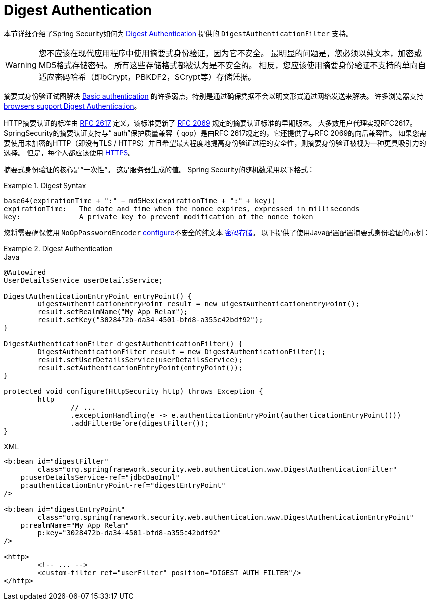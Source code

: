 [[servlet-authentication-digest]]
= Digest Authentication

本节详细介绍了Spring Security如何为 https://tools.ietf.org/html/rfc2617[Digest Authentication]   提供的 `DigestAuthenticationFilter` 支持。

[WARNING]
====
您不应该在现代应用程序中使用摘要式身份验证，因为它不安全。 最明显的问题是，您必须以纯文本，加密或MD5格式存储密码。 所有这些存储格式都被认为是不安全的。 相反，您应该使用摘要身份验证不支持的单向自适应密码哈希（即bCrypt，PBKDF2，SCrypt等）存储凭据。
====

摘要式身份验证试图解决  <<servlet-authentication-basic,Basic authentication>> 的许多弱点，特别是通过确保凭据不会以明文形式通过网络发送来解决。 许多浏览器支持 https://developer.mozilla.org/en-US/docs/Web/HTTP/Headers/Digest#Browser_compatibility[browsers support Digest Authentication]。

HTTP摘要认证的标准由  https://tools.ietf.org/html/rfc2617[RFC 2617] 定义，该标准更新了  https://tools.ietf.org/html/rfc2069[RFC 2069] 规定的摘要认证标准的早期版本。
大多数用户代理实现RFC2617。SpringSecurity的摘要认证支持与“ auth”保护质量兼容（ qop）是由RFC 2617规定的，它还提供了与RFC 2069的向后兼容性。
如果您需要使用未加密的HTTP（即没有TLS / HTTPS）并且希望最大程度地提高身份验证过程的安全性，则摘要身份验证被视为一种更具吸引力的选择。 但是，每个人都应该使用 <<http,HTTPS>>。

摘要式身份验证的核心是“一次性”。 这是服务器生成的值。 Spring Security的随机数采用以下格式：

.Digest Syntax
====
[source,txt]
----
base64(expirationTime + ":" + md5Hex(expirationTime + ":" + key))
expirationTime:   The date and time when the nonce expires, expressed in milliseconds
key:              A private key to prevent modification of the nonce token
----
====

您将需要确保使用 `NoOpPasswordEncoder` <<authentication-password-storage-configuration,configure>>不安全的纯文本 <<authentication-password-storage,密码存储>>。 以下提供了使用Java配置配置摘要式身份验证的示例：

.Digest Authentication
====
.Java
[source,java,role="primary"]
----
@Autowired
UserDetailsService userDetailsService;

DigestAuthenticationEntryPoint entryPoint() {
	DigestAuthenticationEntryPoint result = new DigestAuthenticationEntryPoint();
	result.setRealmName("My App Relam");
	result.setKey("3028472b-da34-4501-bfd8-a355c42bdf92");
}

DigestAuthenticationFilter digestAuthenticationFilter() {
	DigestAuthenticationFilter result = new DigestAuthenticationFilter();
	result.setUserDetailsService(userDetailsService);
	result.setAuthenticationEntryPoint(entryPoint());
}

protected void configure(HttpSecurity http) throws Exception {
	http
		// ...
		.exceptionHandling(e -> e.authenticationEntryPoint(authenticationEntryPoint()))
		.addFilterBefore(digestFilter());
}
----

.XML
[source,xml,role="secondary"]
----
<b:bean id="digestFilter"
        class="org.springframework.security.web.authentication.www.DigestAuthenticationFilter"
    p:userDetailsService-ref="jdbcDaoImpl"
    p:authenticationEntryPoint-ref="digestEntryPoint"
/>

<b:bean id="digestEntryPoint"
        class="org.springframework.security.web.authentication.www.DigestAuthenticationEntryPoint"
    p:realmName="My App Relam"
	p:key="3028472b-da34-4501-bfd8-a355c42bdf92"
/>

<http>
	<!-- ... -->
	<custom-filter ref="userFilter" position="DIGEST_AUTH_FILTER"/>
</http>
----
====
